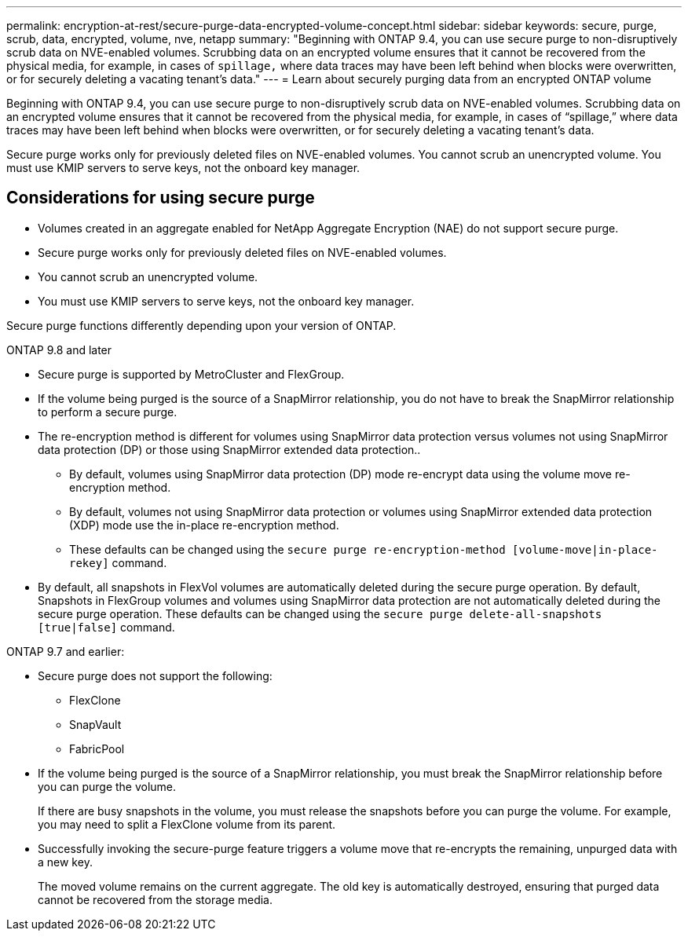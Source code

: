 ---
permalink: encryption-at-rest/secure-purge-data-encrypted-volume-concept.html
sidebar: sidebar
keywords: secure, purge, scrub, data, encrypted, volume, nve, netapp
summary: "Beginning with ONTAP 9.4, you can use secure purge to non-disruptively scrub data on NVE-enabled volumes. Scrubbing data on an encrypted volume ensures that it cannot be recovered from the physical media, for example, in cases of `spillage,` where data traces may have been left behind when blocks were overwritten, or for securely deleting a vacating tenant’s data."
---
= Learn about securely purging data from an encrypted ONTAP volume

:icons: font
:imagesdir: ../media/

[.lead]
Beginning with ONTAP 9.4, you can use secure purge to non-disruptively scrub data on NVE-enabled volumes. Scrubbing data on an encrypted volume ensures that it cannot be recovered from the physical media, for example, in cases of "`spillage,`" where data traces may have been left behind when blocks were overwritten, or for securely deleting a vacating tenant's data.

Secure purge works only for previously deleted files on NVE-enabled volumes. You cannot scrub an unencrypted volume. You must use KMIP servers to serve keys, not the onboard key manager.

== Considerations for using secure purge
* Volumes created in an aggregate enabled for NetApp Aggregate Encryption (NAE) do not support secure purge.
* Secure purge works only for previously deleted files on NVE-enabled volumes.
* You cannot scrub an unencrypted volume.
* You must use KMIP servers to serve keys, not the onboard key manager.

Secure purge functions differently depending upon your version of ONTAP.

[role="tabbed-block"]
==== 

.ONTAP 9.8 and later
--
* Secure purge is supported by MetroCluster and FlexGroup.
* If the volume being purged is the source of a SnapMirror relationship, you do not have to break the SnapMirror relationship to perform a secure purge.
* The re-encryption method is different for volumes using SnapMirror data protection versus volumes not using SnapMirror data protection (DP) or those using SnapMirror extended data protection..
    ** By default, volumes using SnapMirror data protection (DP) mode re-encrypt data using the volume move re-encryption method.
    ** By default, volumes not using SnapMirror data protection or volumes using SnapMirror extended data protection (XDP) mode use the in-place re-encryption method.
    ** These defaults can be changed using the `secure purge re-encryption-method [volume-move|in-place-rekey]` command.
* By default, all snapshots in FlexVol volumes are automatically deleted during the secure purge operation. By default, Snapshots in FlexGroup volumes and volumes using SnapMirror data protection are not automatically deleted during the secure purge operation. These defaults can be changed using the `secure purge delete-all-snapshots [true|false]` command.
--

.ONTAP 9.7 and earlier:
--
* Secure purge does not support the following:
    ** FlexClone
    ** SnapVault
    ** FabricPool
* If the volume being purged is the source of a SnapMirror relationship, you must break the SnapMirror relationship before you can purge the volume.
+
If there are busy snapshots in the volume, you must release the snapshots before you can purge the volume. For example, you may need to split a FlexClone volume from its parent.
* Successfully invoking the secure-purge feature triggers a volume move that re-encrypts the remaining, unpurged data with a new key.
+
The moved volume remains on the current aggregate. The old key is automatically destroyed, ensuring that purged data cannot be recovered from the storage media.
--
==== 

// 27 june 2022, ontap-pr #554